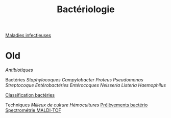 :PROPERTIES:
:ID:       ec2e3357-e955-45cb-8b27-4f20c5f512b2
:END:
#+title: Bactériologie
#+filetags: bacterio

[[id:a54652d5-68c8-4668-aed9-50c9d719c207][Maladies infectieuses]]

* Old

[[Antibiotiques]]

Bactéries [[Staphylocoques]] [[Campylobacter]] [[Proteus]]
[[Pseudomonas]] [[Streptocoque]] [[Entérobactéries]] [[Entérocoques]]
[[Neisseria]] [[Listeria]] [[Haemophilus]]

[[file:Classification%20bactéries.md][Classification bactéries]]

Techniques [[Milieux de culture]] [[Hémocultures]]
[[file:Prélèvements%20bactério.md][Prélèvements bactério]]
[[file:Spectrométrie%20MALDI-TOF.md][Spectrométrie MALDI-TOF]]
